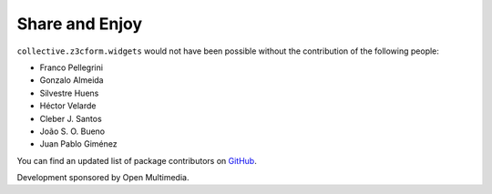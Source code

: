 Share and Enjoy
---------------

``collective.z3cform.widgets`` would not have been possible without the
contribution of the following people:

- Franco Pellegrini
- Gonzalo Almeida
- Silvestre Huens
- Héctor Velarde
- Cleber J. Santos
- João S. O. Bueno
- Juan Pablo Giménez

You can find an updated list of package contributors on `GitHub`_.

Development sponsored by Open Multimedia.

.. _`GitHub`: https://github.com/collective/collective.z3cform.widgets/contributors
